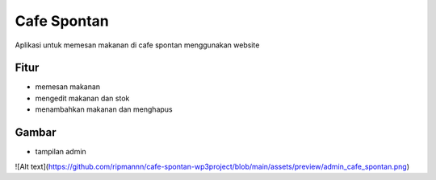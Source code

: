 ###################
Cafe Spontan
###################

Aplikasi untuk memesan makanan di cafe spontan menggunakan website

*******************
Fitur
*******************
-  memesan makanan
-  mengedit makanan dan stok
-  menambahkan makanan dan menghapus


**************************
Gambar
**************************
- tampilan admin
![Alt text](https://github.com/ripmannn/cafe-spontan-wp3project/blob/main/assets/preview/admin_cafe_spontan.png)






